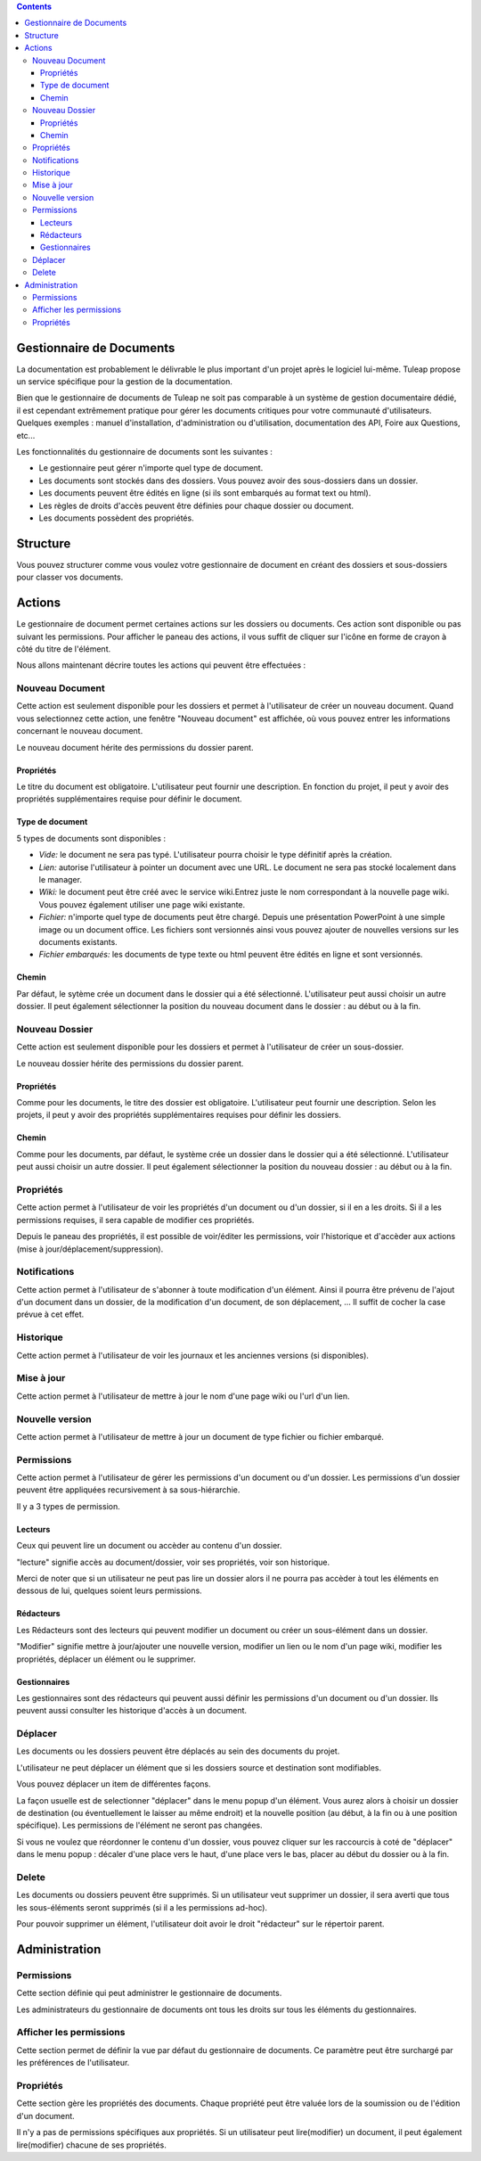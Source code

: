 .. contents::
   :depth: 3
..

Gestionnaire de Documents
=========================

La documentation est probablement le délivrable le plus important d'un
projet après le logiciel lui-même. Tuleap propose un service
spécifique pour la gestion de la documentation.

Bien que le gestionnaire de documents de Tuleap ne soit pas
comparable à un système de gestion documentaire dédié, il est cependant
extrêmement pratique pour gérer les documents critiques pour votre
communauté d'utilisateurs. Quelques exemples : manuel d'installation,
d'administration ou d'utilisation, documentation des API, Foire aux
Questions, etc...

Les fonctionnalités du gestionnaire de documents sont les suivantes :

-  Le gestionnaire peut gérer n'importe quel type de document.

-  Les documents sont stockés dans des dossiers. Vous pouvez avoir des
   sous-dossiers dans un dossier.

-  Les documents peuvent être édités en ligne (si ils sont embarqués au
   format text ou html).

-  Les règles de droits d'accès peuvent être définies pour chaque
   dossier ou document.

-  Les documents possèdent des propriétés.

Structure
=========

Vous pouvez structurer comme vous voulez votre gestionnaire de document
en créant des dossiers et sous-dossiers pour classer vos documents.

|Dossiers et sous-dossiers|

Actions
=======

Le gestionnaire de document permet certaines actions sur les dossiers ou
documents. Ces action sont disponible ou pas suivant les permissions.
Pour afficher le paneau des actions, il vous suffit de cliquer sur
l'icône en forme de crayon à côté du titre de l'élément.

|Actions|

Nous allons maintenant décrire toutes les actions qui peuvent être
effectuées :

Nouveau Document
----------------

Cette action est seulement disponible pour les dossiers et permet à
l'utilisateur de créer un nouveau document. Quand vous selectionnez
cette action, une fenêtre "Nouveau document" est affichée, où vous
pouvez entrer les informations concernant le nouveau document.

|Créer un nouveau document|

Le nouveau document hérite des permissions du dossier parent.

Propriétés
~~~~~~~~~~

Le titre du document est obligatoire. L'utilisateur peut fournir une
description. En fonction du projet, il peut y avoir des propriétés
supplémentaires requise pour définir le document.

Type de document
~~~~~~~~~~~~~~~~

5 types de documents sont disponibles :

-  *Vide:* le document ne sera pas typé. L'utilisateur pourra choisir le
   type définitif après la création.

-  *Lien:* autorise l'utilisateur à pointer un document avec une URL. Le
   document ne sera pas stocké localement dans le manager.

-  *Wiki:* le document peut être créé avec le service wiki.Entrez juste
   le nom correspondant à la nouvelle page wiki. Vous pouvez également
   utiliser une page wiki existante.

-  *Fichier:* n'importe quel type de documents peut être chargé. Depuis
   une présentation PowerPoint à une simple image ou un document office.
   Les fichiers sont versionnés ainsi vous pouvez ajouter de nouvelles
   versions sur les documents existants.

-  *Fichier embarqués:* les documents de type texte ou html peuvent être
   édités en ligne et sont versionnés.

Chemin
~~~~~~

Par défaut, le sytème crée un document dans le dossier qui a été
sélectionné. L'utilisateur peut aussi choisir un autre dossier. Il peut
également sélectionner la position du nouveau document dans le dossier :
au début ou à la fin.

Nouveau Dossier
---------------

Cette action est seulement disponible pour les dossiers et permet à
l'utilisateur de créer un sous-dossier.

|Créer un nouveau dossier|

Le nouveau dossier hérite des permissions du dossier parent.

Propriétés
~~~~~~~~~~

Comme pour les documents, le titre des dossier est obligatoire.
L'utilisateur peut fournir une description. Selon les projets, il peut y
avoir des propriétés supplémentaires requises pour définir les dossiers.

Chemin
~~~~~~

Comme pour les documents, par défaut, le système crée un dossier dans le
dossier qui a été sélectionné. L'utilisateur peut aussi choisir un autre
dossier. Il peut également sélectionner la position du nouveau dossier :
au début ou à la fin.

Propriétés
----------

Cette action permet à l'utilisateur de voir les propriétés d'un document
ou d'un dossier, si il en a les droits. Si il a les permissions
requises, il sera capable de modifier ces propriétés.

|Afficher et editer les propriétés|

Depuis le paneau des propriétés, il est possible de voir/éditer les
permissions, voir l'historique et d'accèder aux actions (mise à
jour/déplacement/suppression).

Notifications
-------------

Cette action permet à l'utilisateur de s'abonner à toute modification
d'un élément. Ainsi il pourra être prévenu de l'ajout d'un document dans
un dossier, de la modification d'un document, de son déplacement, ... Il
suffit de cocher la case prévue à cet effet.

|Notifications|

Historique
----------

Cette action permet à l'utilisateur de voir les journaux et les
anciennes versions (si disponibles).

|Historique|

Mise à jour
-----------

Cette action permet à l'utilisateur de mettre à jour le nom d'une page
wiki ou l'url d'un lien.

|Mise à jour d'un lien|

Nouvelle version
----------------

Cette action permet à l'utilisateur de mettre à jour un document de type
fichier ou fichier embarqué.

|Créer une nouvelle version d'un fichier embarqué|

Permissions
-----------

Cette action permet à l'utilisateur de gérer les permissions d'un
document ou d'un dossier. Les permissions d'un dossier peuvent être
appliquées recursivement à sa sous-hiérarchie.

|Definir les permissions|

Il y a 3 types de permission.

Lecteurs
~~~~~~~~

Ceux qui peuvent lire un document ou accèder au contenu d'un dossier.

"lecture" signifie accès au document/dossier, voir ses propriétés, voir
son historique.

Merci de noter que si un utilisateur ne peut pas lire un dossier alors
il ne pourra pas accèder à tout les éléments en dessous de lui, quelques
soient leurs permissions.

Rédacteurs
~~~~~~~~~~

Les Rédacteurs sont des lecteurs qui peuvent modifier un document ou
créer un sous-élément dans un dossier.

"Modifier" signifie mettre à jour/ajouter une nouvelle version, modifier
un lien ou le nom d'un page wiki, modifier les propriétés, déplacer un
élément ou le supprimer.

Gestionnaires
~~~~~~~~~~~~~

Les gestionnaires sont des rédacteurs qui peuvent aussi définir les
permissions d'un document ou d'un dossier. Ils peuvent aussi consulter
les historique d'accès à un document.

Déplacer
--------

Les documents ou les dossiers peuvent être déplacés au sein des
documents du projet.

L'utilisateur ne peut déplacer un élément que si les dossiers source et
destination sont modifiables.

Vous pouvez déplacer un item de différentes façons.

La façon usuelle est de selectionner "déplacer" dans le menu popup d'un
élément. Vous aurez alors à choisir un dossier de destination (ou
éventuellement le laisser au même endroit) et la nouvelle position (au
début, à la fin ou à une position spécifique). Les permissions de
l'élément ne seront pas changées.

|Déplacer un document|

Si vous ne voulez que réordonner le contenu d'un dossier, vous pouvez
cliquer sur les raccourcis à coté de "déplacer" dans le menu popup :
décaler d'une place vers le haut, d'une place vers le bas, placer au
début du dossier ou à la fin.

|Raccourcis pour déplacer un élément au sein d'un dossier|

Delete
------

Les documents ou dossiers peuvent être supprimés. Si un utilisateur veut
supprimer un dossier, il sera averti que tous les sous-éléments seront
supprimés (si il a les permissions ad-hoc).

Pour pouvoir supprimer un élément, l'utilisateur doit avoir le droit
"rédacteur" sur le répertoir parent.

Administration
==============

Permissions
-----------

Cette section définie qui peut administrer le gestionnaire de documents.

Les administrateurs du gestionnaire de documents ont tous les droits sur
tous les éléments du gestionnaires.

Afficher les permissions
------------------------

Cette section permet de définir la vue par défaut du gestionnaire de
documents. Ce paramètre peut être surchargé par les préférences de
l'utilisateur.

Propriétés
----------

Cette section gère les propriétés des documents. Chaque propriété peut
être valuée lors de la soumission ou de l'édition d'un document.

Il n'y a pas de permissions spécifiques aux propriétés. Si un
utilisateur peut lire(modifier) un document, il peut également
lire(modifier) chacune de ses propriétés.

.. |Dossiers et sous-dossiers| image:: ../../screenshots/fr_FR/sc_docman2_folders.png
.. |Actions| image:: ../../screenshots/fr_FR/sc_docman2_actions.png
.. |Créer un nouveau document| image:: ../../screenshots/fr_FR/sc_docman2_newdocument.png
.. |Créer un nouveau dossier| image:: ../../screenshots/fr_FR/sc_docman2_newfolder.png
.. |Afficher et editer les propriétés| image:: ../../screenshots/fr_FR/sc_docman2_properties.png
.. |Notifications| image:: ../../screenshots/fr_FR/sc_docman2_notifications.png
.. |Historique| image:: ../../screenshots/fr_FR/sc_docman2_history.png
.. |Mise à jour d'un lien| image:: ../../screenshots/fr_FR/sc_docman2_update.png
.. |Créer une nouvelle version d'un fichier embarqué| image:: ../../screenshots/fr_FR/sc_docman2_newversion.png
.. |Definir les permissions| image:: ../../screenshots/fr_FR/sc_docman2_permissions.png
.. |Déplacer un document| image:: ../../screenshots/fr_FR/sc_docman2_move.png
.. |Raccourcis pour déplacer un élément au sein d'un dossier| image:: ../../screenshots/en_US/sc_docman2_move_shortcuts.png
